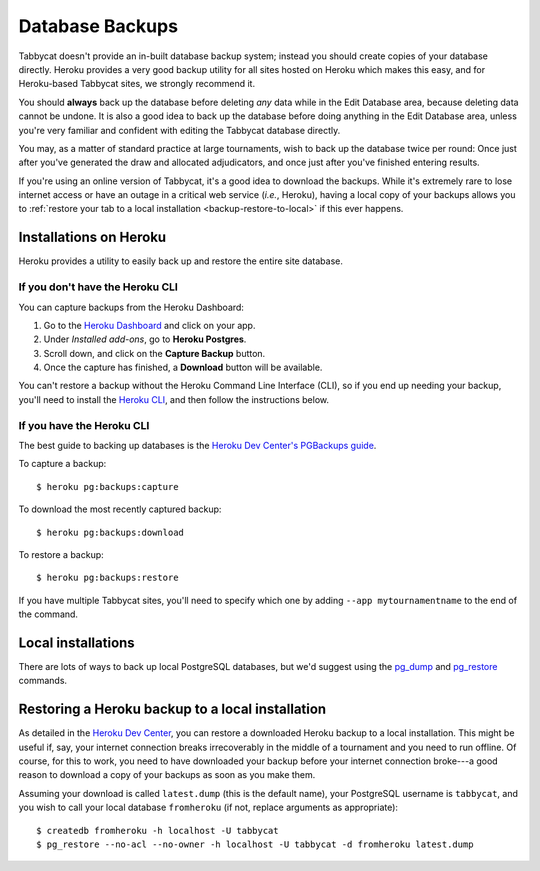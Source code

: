 .. _backups:

================
Database Backups
================

Tabbycat doesn't provide an in-built database backup system; instead you should create
copies of your database directly. Heroku provides a very good backup utility for
all sites hosted on Heroku which makes this easy, and for Heroku-based Tabbycat
sites, we strongly recommend it.

You should **always** back up the database before deleting *any* data while in
the Edit Database area, because deleting data cannot be undone. It is also a
good idea to back up the database before doing anything in the Edit Database
area, unless you're very familiar and confident with editing the Tabbycat
database directly.

You may, as a matter of standard practice at large tournaments, wish to back up
the database twice per round: Once just after you've generated the draw and
allocated adjudicators, and once just after you've finished entering results.

If you're using an online version of Tabbycat, it's a good idea to download the
backups. While it's extremely rare to lose internet access or have an outage in
a critical web service (*i.e.*, Heroku), having a local copy of your backups
allows you to :ref:`restore your tab to a local installation <backup-restore-to-local>`
if this ever happens.

Installations on Heroku
=======================

Heroku provides a utility to easily back up and restore the entire site
database.

If you don't have the Heroku CLI
--------------------------------
You can capture backups from the Heroku Dashboard:

1. Go to the `Heroku Dashboard <http://dashboard.heroku.com/>`_ and click
   on your app.
2. Under *Installed add-ons*, go to **Heroku Postgres**.
3. Scroll down, and click on the **Capture Backup** button.
4. Once the capture has finished, a **Download** button will be available.

You can't restore a backup without the Heroku Command Line Interface (CLI), so
if you end up needing your backup, you'll need to install the
`Heroku CLI <https://devcenter.heroku.com/articles/heroku-cli>`_, and then
follow the instructions below.

If you have the Heroku CLI
--------------------------

The best guide to backing up databases is the
`Heroku Dev Center's PGBackups guide <https://devcenter.heroku.com/articles/heroku-postgres-backups>`_.

To capture a backup::

    $ heroku pg:backups:capture

To download the most recently captured backup::

    $ heroku pg:backups:download

To restore a backup::

    $ heroku pg:backups:restore

If you have multiple Tabbycat sites, you'll need to specify which one by adding
``--app mytournamentname`` to the end of the command.

Local installations
===================

There are lots of ways to back up local PostgreSQL databases, but we'd suggest
using the
`pg_dump <https://www.postgresql.org/docs/current/static/app-pgdump.html>`_
and
`pg_restore <https://www.postgresql.org/docs/current/static/app-pgrestore.html>`_
commands.

.. _backup-restore-to-local:

Restoring a Heroku backup to a local installation
=================================================

As detailed in the `Heroku Dev Center <https://devcenter.heroku.com/articles/heroku-postgres-import-export#restore-to-local-database>`_,
you can restore a downloaded Heroku backup to a local installation. This might
be useful if, say, your internet connection breaks irrecoverably in the middle
of a tournament and you need to run offline. Of course, for this to work, you
need to have downloaded your backup before your internet connection broke---a
good reason to download a copy of your backups as soon as you make them.

Assuming your download is called ``latest.dump`` (this is the default name), your PostgreSQL username is ``tabbycat``, and you wish to call your local database ``fromheroku`` (if not, replace arguments as appropriate)::

    $ createdb fromheroku -h localhost -U tabbycat
    $ pg_restore --no-acl --no-owner -h localhost -U tabbycat -d fromheroku latest.dump
